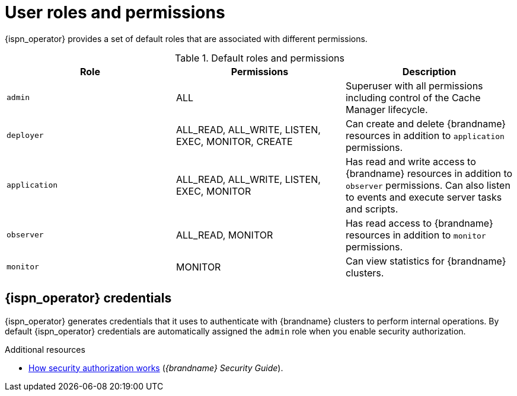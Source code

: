 [id='user-roles-permissions_{context}']
= User roles and permissions

[role="_abstract"]
{ispn_operator} provides a set of default roles that are associated with different permissions.

.Default roles and permissions
[cols="1,1,1"]
|===
|Role |Permissions |Description

|`admin`
|ALL
|Superuser with all permissions including control of the Cache Manager lifecycle.

|`deployer`
|ALL_READ, ALL_WRITE, LISTEN, EXEC, MONITOR, CREATE
|Can create and delete {brandname} resources in addition to `application` permissions.

|`application`
|ALL_READ, ALL_WRITE, LISTEN, EXEC, MONITOR
|Has read and write access to {brandname} resources in addition to `observer` permissions. Can also listen to events and execute server tasks and scripts.

|`observer`
|ALL_READ, MONITOR
|Has read access to {brandname} resources in addition to `monitor` permissions.

|`monitor`
|MONITOR
|Can view statistics for {brandname} clusters.

|===

[discrete]
== {ispn_operator} credentials

{ispn_operator} generates credentials that it uses to authenticate with {brandname} clusters to perform internal operations.
By default {ispn_operator} credentials are automatically assigned the `admin` role when you enable security authorization.

[role="_additional-resources"]
.Additional resources
* link:{security_docs}#con_authz-authz[How security authorization works] (_{brandname} Security Guide_).

